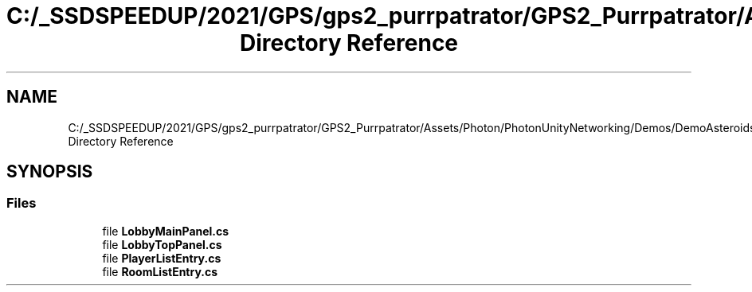 .TH "C:/_SSDSPEEDUP/2021/GPS/gps2_purrpatrator/GPS2_Purrpatrator/Assets/Photon/PhotonUnityNetworking/Demos/DemoAsteroids/Scripts/Lobby Directory Reference" 3 "Mon Apr 18 2022" "Purrpatrator User manual" \" -*- nroff -*-
.ad l
.nh
.SH NAME
C:/_SSDSPEEDUP/2021/GPS/gps2_purrpatrator/GPS2_Purrpatrator/Assets/Photon/PhotonUnityNetworking/Demos/DemoAsteroids/Scripts/Lobby Directory Reference
.SH SYNOPSIS
.br
.PP
.SS "Files"

.in +1c
.ti -1c
.RI "file \fBLobbyMainPanel\&.cs\fP"
.br
.ti -1c
.RI "file \fBLobbyTopPanel\&.cs\fP"
.br
.ti -1c
.RI "file \fBPlayerListEntry\&.cs\fP"
.br
.ti -1c
.RI "file \fBRoomListEntry\&.cs\fP"
.br
.in -1c
